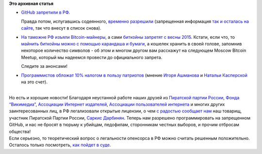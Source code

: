 .. title: Поддержка государством STEM-отрасли в РФ в новостях за сентябрь
.. slug: Поддержка-государством-stem-отрасли-в-РФ-в-новостях-за-сентябрь
.. date: 2014-10-02 23:16:27
.. tags:
.. category:
.. link:
.. description:
.. type: text
.. author: Peter Lemenkov

**Это архивная статья**


-  `GitHub запретили в РФ <https://antizapret.info/site.php?id=9147>`__.

   Правда потом, испугавшись содеянного, `временно
   разрешили <https://twitter.com/mksenzov/status/517731650642661376>`__
   (запрещенная информация `так и осталась на
   сайте <https://github.com/rtm7777/objidlib/network/members>`__, так
   что внесут в список снова).

-  `На таможне РФ изъяли
   Bitcoin-майнеры <http://vesti-chita.ru/news/176524/>`__, а сами
   `биткойны запретят с весны
   2015 <http://lenta.ru/news/2014/09/12/virtual/>`__. Кстати, если что,
   то `майнить биткойны можно с помощью карандаша и
   бумаги <http://www.righto.com/2014/09/mining-bitcoin-with-pencil-and-paper.html>`__,
   а кошелек хранить в своей голове, запомнив некоторое количество
   символов - об этом и многом другом вам расскажут на следующем Moscow
   Bitcoin Meetup, который мы надеемся провести до официального запрета.

   Следите за анонсами!
-  `Программистов обложат 10% налогом в пользу
   патриотов <http://lenta.ru/articles/2014/09/26/rt/>`__ (мнение `Игоря
   Ашманова <https://roem.ru/2014/10/02/ashmanov_nikiforov108666/>`__ и
   `Натальи Касперской <http://roem.ru/2014/09/30/addednews108416/>`__
   на это счет).


| 
| Но есть и хорошие новости! Благодаря неустанной работе наших друзей из
  `Пиратской партии России <http://pirate-party.ru/>`__, `Фонда
  “Викимедиа” <https://ru.wikimedia.org/wiki/%D0%97%D0%B0%D0%B3%D0%BB%D0%B0%D0%B2%D0%BD%D0%B0%D1%8F_%D1%81%D1%82%D1%80%D0%B0%D0%BD%D0%B8%D1%86%D0%B0>`__,
  `Ассоциации Интернет издателей <http://www.webpublishers.ru/>`__,
  `Ассоциации пользователей интернета <http://freerunet.ru/>`__ и многих
  других заинтересованных лиц, в РФ легализовали открытые лицензии, о
  чем `с радостью сообщает
  нам <http://pirate-party.ru/content/с-01-октября-в-россии-начали-действовать-свободные-лицензии>`__
  наш товарищ, участник Пиратской Партии России, `Саркис
  Дарбинян <http://www.dss-advokat.com/>`__. Теперь нам разрешено
  программировать на запрещенном GitHub, и нас не бросят в тюрьму к
  убийцам, педофилам, сторонникам честных выборов, и прочим отбросам
  общества!
| Если серьезно, то теоретический вопрос о легальности опенсорса в РФ
  можно считать решенным положительно. Осталось только посмотреть, `как
  пойдет в
  суде <https://ru.wiktionary.org/wiki/закон_—_что_дышло:_куда_повернёшь_—_туда_и_вышло>`__.

